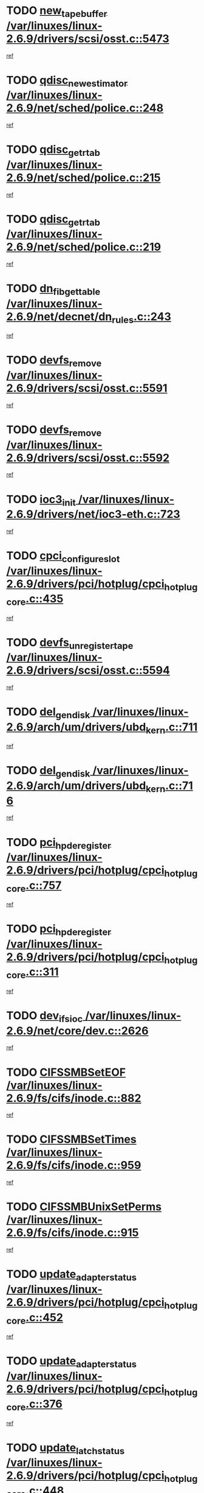 * TODO [[view:/var/linuxes/linux-2.6.9/drivers/scsi/osst.c::face=ovl-face1::linb=5473::colb=10::cole=25][new_tape_buffer /var/linuxes/linux-2.6.9/drivers/scsi/osst.c::5473]]
[[view:/var/linuxes/linux-2.6.9/drivers/scsi/osst.c::face=ovl-face2::linb=5436::colb=1::cole=11][ref]]
* TODO [[view:/var/linuxes/linux-2.6.9/net/sched/police.c::face=ovl-face1::linb=248::colb=2::cole=21][qdisc_new_estimator /var/linuxes/linux-2.6.9/net/sched/police.c::248]]
[[view:/var/linuxes/linux-2.6.9/net/sched/police.c::face=ovl-face2::linb=190::colb=2::cole=11][ref]]
* TODO [[view:/var/linuxes/linux-2.6.9/net/sched/police.c::face=ovl-face1::linb=215::colb=18::cole=32][qdisc_get_rtab /var/linuxes/linux-2.6.9/net/sched/police.c::215]]
[[view:/var/linuxes/linux-2.6.9/net/sched/police.c::face=ovl-face2::linb=190::colb=2::cole=11][ref]]
* TODO [[view:/var/linuxes/linux-2.6.9/net/sched/police.c::face=ovl-face1::linb=219::colb=18::cole=32][qdisc_get_rtab /var/linuxes/linux-2.6.9/net/sched/police.c::219]]
[[view:/var/linuxes/linux-2.6.9/net/sched/police.c::face=ovl-face2::linb=190::colb=2::cole=11][ref]]
* TODO [[view:/var/linuxes/linux-2.6.9/net/decnet/dn_rules.c::face=ovl-face1::linb=243::colb=12::cole=28][dn_fib_get_table /var/linuxes/linux-2.6.9/net/decnet/dn_rules.c::243]]
[[view:/var/linuxes/linux-2.6.9/net/decnet/dn_rules.c::face=ovl-face2::linb=216::colb=1::cole=10][ref]]
* TODO [[view:/var/linuxes/linux-2.6.9/drivers/scsi/osst.c::face=ovl-face1::linb=5591::colb=4::cole=16][devfs_remove /var/linuxes/linux-2.6.9/drivers/scsi/osst.c::5591]]
[[view:/var/linuxes/linux-2.6.9/drivers/scsi/osst.c::face=ovl-face2::linb=5586::colb=1::cole=11][ref]]
* TODO [[view:/var/linuxes/linux-2.6.9/drivers/scsi/osst.c::face=ovl-face1::linb=5592::colb=4::cole=16][devfs_remove /var/linuxes/linux-2.6.9/drivers/scsi/osst.c::5592]]
[[view:/var/linuxes/linux-2.6.9/drivers/scsi/osst.c::face=ovl-face2::linb=5586::colb=1::cole=11][ref]]
* TODO [[view:/var/linuxes/linux-2.6.9/drivers/net/ioc3-eth.c::face=ovl-face1::linb=723::colb=1::cole=10][ioc3_init /var/linuxes/linux-2.6.9/drivers/net/ioc3-eth.c::723]]
[[view:/var/linuxes/linux-2.6.9/drivers/net/ioc3-eth.c::face=ovl-face2::linb=707::colb=1::cole=10][ref]]
* TODO [[view:/var/linuxes/linux-2.6.9/drivers/pci/hotplug/cpci_hotplug_core.c::face=ovl-face1::linb=435::colb=6::cole=25][cpci_configure_slot /var/linuxes/linux-2.6.9/drivers/pci/hotplug/cpci_hotplug_core.c::435]]
[[view:/var/linuxes/linux-2.6.9/drivers/pci/hotplug/cpci_hotplug_core.c::face=ovl-face2::linb=402::colb=1::cole=10][ref]]
* TODO [[view:/var/linuxes/linux-2.6.9/drivers/scsi/osst.c::face=ovl-face1::linb=5594::colb=3::cole=24][devfs_unregister_tape /var/linuxes/linux-2.6.9/drivers/scsi/osst.c::5594]]
[[view:/var/linuxes/linux-2.6.9/drivers/scsi/osst.c::face=ovl-face2::linb=5586::colb=1::cole=11][ref]]
* TODO [[view:/var/linuxes/linux-2.6.9/arch/um/drivers/ubd_kern.c::face=ovl-face1::linb=711::colb=1::cole=12][del_gendisk /var/linuxes/linux-2.6.9/arch/um/drivers/ubd_kern.c::711]]
[[view:/var/linuxes/linux-2.6.9/arch/um/drivers/ubd_kern.c::face=ovl-face2::linb=706::colb=2::cole=11][ref]]
* TODO [[view:/var/linuxes/linux-2.6.9/arch/um/drivers/ubd_kern.c::face=ovl-face1::linb=716::colb=2::cole=13][del_gendisk /var/linuxes/linux-2.6.9/arch/um/drivers/ubd_kern.c::716]]
[[view:/var/linuxes/linux-2.6.9/arch/um/drivers/ubd_kern.c::face=ovl-face2::linb=706::colb=2::cole=11][ref]]
* TODO [[view:/var/linuxes/linux-2.6.9/drivers/pci/hotplug/cpci_hotplug_core.c::face=ovl-face1::linb=757::colb=2::cole=19][pci_hp_deregister /var/linuxes/linux-2.6.9/drivers/pci/hotplug/cpci_hotplug_core.c::757]]
[[view:/var/linuxes/linux-2.6.9/drivers/pci/hotplug/cpci_hotplug_core.c::face=ovl-face2::linb=750::colb=1::cole=10][ref]]
* TODO [[view:/var/linuxes/linux-2.6.9/drivers/pci/hotplug/cpci_hotplug_core.c::face=ovl-face1::linb=311::colb=12::cole=29][pci_hp_deregister /var/linuxes/linux-2.6.9/drivers/pci/hotplug/cpci_hotplug_core.c::311]]
[[view:/var/linuxes/linux-2.6.9/drivers/pci/hotplug/cpci_hotplug_core.c::face=ovl-face2::linb=302::colb=1::cole=10][ref]]
* TODO [[view:/var/linuxes/linux-2.6.9/net/core/dev.c::face=ovl-face1::linb=2626::colb=9::cole=19][dev_ifsioc /var/linuxes/linux-2.6.9/net/core/dev.c::2626]]
[[view:/var/linuxes/linux-2.6.9/net/core/dev.c::face=ovl-face2::linb=2625::colb=3::cole=12][ref]]
* TODO [[view:/var/linuxes/linux-2.6.9/fs/cifs/inode.c::face=ovl-face1::linb=882::colb=8::cole=21][CIFSSMBSetEOF /var/linuxes/linux-2.6.9/fs/cifs/inode.c::882]]
[[view:/var/linuxes/linux-2.6.9/fs/cifs/inode.c::face=ovl-face2::linb=841::colb=2::cole=11][ref]]
* TODO [[view:/var/linuxes/linux-2.6.9/fs/cifs/inode.c::face=ovl-face1::linb=959::colb=7::cole=22][CIFSSMBSetTimes /var/linuxes/linux-2.6.9/fs/cifs/inode.c::959]]
[[view:/var/linuxes/linux-2.6.9/fs/cifs/inode.c::face=ovl-face2::linb=841::colb=2::cole=11][ref]]
* TODO [[view:/var/linuxes/linux-2.6.9/fs/cifs/inode.c::face=ovl-face1::linb=915::colb=7::cole=26][CIFSSMBUnixSetPerms /var/linuxes/linux-2.6.9/fs/cifs/inode.c::915]]
[[view:/var/linuxes/linux-2.6.9/fs/cifs/inode.c::face=ovl-face2::linb=841::colb=2::cole=11][ref]]
* TODO [[view:/var/linuxes/linux-2.6.9/drivers/pci/hotplug/cpci_hotplug_core.c::face=ovl-face1::linb=452::colb=6::cole=27][update_adapter_status /var/linuxes/linux-2.6.9/drivers/pci/hotplug/cpci_hotplug_core.c::452]]
[[view:/var/linuxes/linux-2.6.9/drivers/pci/hotplug/cpci_hotplug_core.c::face=ovl-face2::linb=402::colb=1::cole=10][ref]]
* TODO [[view:/var/linuxes/linux-2.6.9/drivers/pci/hotplug/cpci_hotplug_core.c::face=ovl-face1::linb=376::colb=7::cole=28][update_adapter_status /var/linuxes/linux-2.6.9/drivers/pci/hotplug/cpci_hotplug_core.c::376]]
[[view:/var/linuxes/linux-2.6.9/drivers/pci/hotplug/cpci_hotplug_core.c::face=ovl-face2::linb=362::colb=1::cole=10][ref]]
* TODO [[view:/var/linuxes/linux-2.6.9/drivers/pci/hotplug/cpci_hotplug_core.c::face=ovl-face1::linb=448::colb=6::cole=25][update_latch_status /var/linuxes/linux-2.6.9/drivers/pci/hotplug/cpci_hotplug_core.c::448]]
[[view:/var/linuxes/linux-2.6.9/drivers/pci/hotplug/cpci_hotplug_core.c::face=ovl-face2::linb=402::colb=1::cole=10][ref]]
* TODO [[view:/var/linuxes/linux-2.6.9/drivers/pci/hotplug/cpci_hotplug_core.c::face=ovl-face1::linb=477::colb=7::cole=26][update_latch_status /var/linuxes/linux-2.6.9/drivers/pci/hotplug/cpci_hotplug_core.c::477]]
[[view:/var/linuxes/linux-2.6.9/drivers/pci/hotplug/cpci_hotplug_core.c::face=ovl-face2::linb=402::colb=1::cole=10][ref]]
* TODO [[view:/var/linuxes/linux-2.6.9/drivers/pci/hotplug/cpci_hotplug_core.c::face=ovl-face1::linb=379::colb=7::cole=26][update_latch_status /var/linuxes/linux-2.6.9/drivers/pci/hotplug/cpci_hotplug_core.c::379]]
[[view:/var/linuxes/linux-2.6.9/drivers/pci/hotplug/cpci_hotplug_core.c::face=ovl-face2::linb=362::colb=1::cole=10][ref]]
* TODO [[view:/var/linuxes/linux-2.6.9/drivers/pci/hotplug/acpiphp_pci.c::face=ovl-face1::linb=92::colb=9::cole=32][acpiphp_get_io_resource /var/linuxes/linux-2.6.9/drivers/pci/hotplug/acpiphp_pci.c::92]]
[[view:/var/linuxes/linux-2.6.9/drivers/pci/hotplug/acpiphp_pci.c::face=ovl-face2::linb=91::colb=3::cole=12][ref]]
* TODO [[view:/var/linuxes/linux-2.6.9/drivers/pci/hotplug/acpiphp_pci.c::face=ovl-face1::linb=117::colb=10::cole=30][acpiphp_get_resource /var/linuxes/linux-2.6.9/drivers/pci/hotplug/acpiphp_pci.c::117]]
[[view:/var/linuxes/linux-2.6.9/drivers/pci/hotplug/acpiphp_pci.c::face=ovl-face2::linb=116::colb=4::cole=13][ref]]
* TODO [[view:/var/linuxes/linux-2.6.9/drivers/pci/hotplug/acpiphp_pci.c::face=ovl-face1::linb=150::colb=10::cole=30][acpiphp_get_resource /var/linuxes/linux-2.6.9/drivers/pci/hotplug/acpiphp_pci.c::150]]
[[view:/var/linuxes/linux-2.6.9/drivers/pci/hotplug/acpiphp_pci.c::face=ovl-face2::linb=149::colb=4::cole=13][ref]]
* TODO [[view:/var/linuxes/linux-2.6.9/drivers/pci/hotplug/acpiphp_pci.c::face=ovl-face1::linb=227::colb=8::cole=38][acpiphp_get_resource_with_base /var/linuxes/linux-2.6.9/drivers/pci/hotplug/acpiphp_pci.c::227]]
[[view:/var/linuxes/linux-2.6.9/drivers/pci/hotplug/acpiphp_pci.c::face=ovl-face2::linb=226::colb=2::cole=11][ref]]
* TODO [[view:/var/linuxes/linux-2.6.9/drivers/usb/gadget/goku_udc.c::face=ovl-face1::linb=1616::colb=2::cole=9][command /var/linuxes/linux-2.6.9/drivers/usb/gadget/goku_udc.c::1616]]
[[view:/var/linuxes/linux-2.6.9/drivers/usb/gadget/goku_udc.c::face=ovl-face2::linb=1609::colb=1::cole=10][ref]]
* TODO [[view:/var/linuxes/linux-2.6.9/drivers/usb/gadget/goku_udc.c::face=ovl-face1::linb=1725::colb=2::cole=11][ep0_setup /var/linuxes/linux-2.6.9/drivers/usb/gadget/goku_udc.c::1725]]
[[view:/var/linuxes/linux-2.6.9/drivers/usb/gadget/goku_udc.c::face=ovl-face2::linb=1638::colb=1::cole=10][ref]]
* TODO [[view:/var/linuxes/linux-2.6.9/drivers/usb/gadget/goku_udc.c::face=ovl-face1::linb=1725::colb=2::cole=11][ep0_setup /var/linuxes/linux-2.6.9/drivers/usb/gadget/goku_udc.c::1725]]
[[view:/var/linuxes/linux-2.6.9/drivers/usb/gadget/goku_udc.c::face=ovl-face2::linb=1691::colb=5::cole=14][ref]]
* TODO [[view:/var/linuxes/linux-2.6.9/drivers/usb/gadget/goku_udc.c::face=ovl-face1::linb=1725::colb=2::cole=11][ep0_setup /var/linuxes/linux-2.6.9/drivers/usb/gadget/goku_udc.c::1725]]
[[view:/var/linuxes/linux-2.6.9/drivers/usb/gadget/goku_udc.c::face=ovl-face2::linb=1706::colb=5::cole=14][ref]]
* TODO [[view:/var/linuxes/linux-2.6.9/drivers/usb/gadget/goku_udc.c::face=ovl-face1::linb=1732::colb=3::cole=7][nuke /var/linuxes/linux-2.6.9/drivers/usb/gadget/goku_udc.c::1732]]
[[view:/var/linuxes/linux-2.6.9/drivers/usb/gadget/goku_udc.c::face=ovl-face2::linb=1638::colb=1::cole=10][ref]]
* TODO [[view:/var/linuxes/linux-2.6.9/drivers/usb/gadget/goku_udc.c::face=ovl-face1::linb=1732::colb=3::cole=7][nuke /var/linuxes/linux-2.6.9/drivers/usb/gadget/goku_udc.c::1732]]
[[view:/var/linuxes/linux-2.6.9/drivers/usb/gadget/goku_udc.c::face=ovl-face2::linb=1691::colb=5::cole=14][ref]]
* TODO [[view:/var/linuxes/linux-2.6.9/drivers/usb/gadget/goku_udc.c::face=ovl-face1::linb=1732::colb=3::cole=7][nuke /var/linuxes/linux-2.6.9/drivers/usb/gadget/goku_udc.c::1732]]
[[view:/var/linuxes/linux-2.6.9/drivers/usb/gadget/goku_udc.c::face=ovl-face2::linb=1706::colb=5::cole=14][ref]]
* TODO [[view:/var/linuxes/linux-2.6.9/drivers/usb/gadget/goku_udc.c::face=ovl-face1::linb=1650::colb=3::cole=16][stop_activity /var/linuxes/linux-2.6.9/drivers/usb/gadget/goku_udc.c::1650]]
[[view:/var/linuxes/linux-2.6.9/drivers/usb/gadget/goku_udc.c::face=ovl-face2::linb=1638::colb=1::cole=10][ref]]
* TODO [[view:/var/linuxes/linux-2.6.9/drivers/usb/gadget/goku_udc.c::face=ovl-face1::linb=1650::colb=3::cole=16][stop_activity /var/linuxes/linux-2.6.9/drivers/usb/gadget/goku_udc.c::1650]]
[[view:/var/linuxes/linux-2.6.9/drivers/usb/gadget/goku_udc.c::face=ovl-face2::linb=1691::colb=5::cole=14][ref]]
* TODO [[view:/var/linuxes/linux-2.6.9/drivers/usb/gadget/goku_udc.c::face=ovl-face1::linb=1650::colb=3::cole=16][stop_activity /var/linuxes/linux-2.6.9/drivers/usb/gadget/goku_udc.c::1650]]
[[view:/var/linuxes/linux-2.6.9/drivers/usb/gadget/goku_udc.c::face=ovl-face2::linb=1706::colb=5::cole=14][ref]]
* TODO [[view:/var/linuxes/linux-2.6.9/drivers/usb/gadget/goku_udc.c::face=ovl-face1::linb=1665::colb=5::cole=18][stop_activity /var/linuxes/linux-2.6.9/drivers/usb/gadget/goku_udc.c::1665]]
[[view:/var/linuxes/linux-2.6.9/drivers/usb/gadget/goku_udc.c::face=ovl-face2::linb=1638::colb=1::cole=10][ref]]
* TODO [[view:/var/linuxes/linux-2.6.9/drivers/usb/gadget/goku_udc.c::face=ovl-face1::linb=1665::colb=5::cole=18][stop_activity /var/linuxes/linux-2.6.9/drivers/usb/gadget/goku_udc.c::1665]]
[[view:/var/linuxes/linux-2.6.9/drivers/usb/gadget/goku_udc.c::face=ovl-face2::linb=1691::colb=5::cole=14][ref]]
* TODO [[view:/var/linuxes/linux-2.6.9/drivers/usb/gadget/goku_udc.c::face=ovl-face1::linb=1665::colb=5::cole=18][stop_activity /var/linuxes/linux-2.6.9/drivers/usb/gadget/goku_udc.c::1665]]
[[view:/var/linuxes/linux-2.6.9/drivers/usb/gadget/goku_udc.c::face=ovl-face2::linb=1706::colb=5::cole=14][ref]]
* TODO [[view:/var/linuxes/linux-2.6.9/drivers/usb/gadget/goku_udc.c::face=ovl-face1::linb=1661::colb=4::cole=13][ep0_start /var/linuxes/linux-2.6.9/drivers/usb/gadget/goku_udc.c::1661]]
[[view:/var/linuxes/linux-2.6.9/drivers/usb/gadget/goku_udc.c::face=ovl-face2::linb=1638::colb=1::cole=10][ref]]
* TODO [[view:/var/linuxes/linux-2.6.9/drivers/usb/gadget/goku_udc.c::face=ovl-face1::linb=1661::colb=4::cole=13][ep0_start /var/linuxes/linux-2.6.9/drivers/usb/gadget/goku_udc.c::1661]]
[[view:/var/linuxes/linux-2.6.9/drivers/usb/gadget/goku_udc.c::face=ovl-face2::linb=1691::colb=5::cole=14][ref]]
* TODO [[view:/var/linuxes/linux-2.6.9/drivers/usb/gadget/goku_udc.c::face=ovl-face1::linb=1661::colb=4::cole=13][ep0_start /var/linuxes/linux-2.6.9/drivers/usb/gadget/goku_udc.c::1661]]
[[view:/var/linuxes/linux-2.6.9/drivers/usb/gadget/goku_udc.c::face=ovl-face2::linb=1706::colb=5::cole=14][ref]]
* TODO [[view:/var/linuxes/linux-2.6.9/drivers/usb/gadget/goku_udc.c::face=ovl-face1::linb=1493::colb=2::cole=12][udc_enable /var/linuxes/linux-2.6.9/drivers/usb/gadget/goku_udc.c::1493]]
[[view:/var/linuxes/linux-2.6.9/drivers/usb/gadget/goku_udc.c::face=ovl-face2::linb=1489::colb=2::cole=11][ref]]

